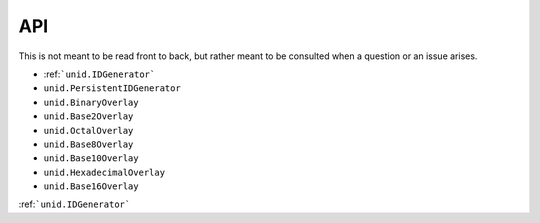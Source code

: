 API
===

This is not meant to be read front to back,
but rather meant to be consulted when a
question or an issue arises.

- :ref:```unid.IDGenerator```
- ``unid.PersistentIDGenerator``
- ``unid.BinaryOverlay``
- ``unid.Base2Overlay``
- ``unid.OctalOverlay``
- ``unid.Base8Overlay``
- ``unid.Base10Overlay``
- ``unid.HexadecimalOverlay``
- ``unid.Base16Overlay``

:ref:```unid.IDGenerator```
